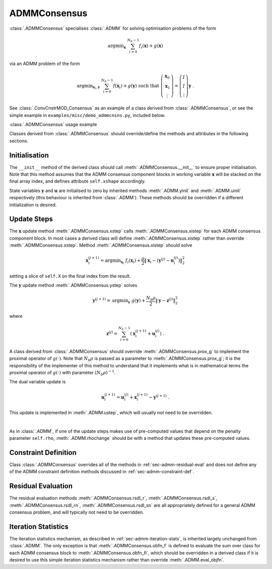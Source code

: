 ADMMConsensus
=============

:class:`.ADMMConsensus` specialises :class:`.ADMM` for solving
optimisation problems of the form

 .. math::
    \mathrm{argmin}_{\mathbf{x}} \; \sum_{i = 0}^{N_b - 1}
    f_i(\mathbf{x}) + g(\mathbf{x})

via an ADMM problem of the form

.. math::
   \mathrm{argmin}_{\mathbf{x}_i,\mathbf{y}} \;
   \sum_{i = 0}^{N_b - 1} f(\mathbf{x}_i) + g(\mathbf{y})
   \;\mathrm{such\;that}\;
   \left( \begin{array}{c} \mathbf{x}_0 \\ \mathbf{x}_1 \\
   \vdots \end{array} \right) = \left( \begin{array}{c}
   I \\ I \\ \vdots \end{array} \right) \mathbf{y} \;\;.

See :class:`.ConvCnstrMOD_Consensus` as an example of a class derived
from :class:`.ADMMConsensus`, or see the simple example in
``examples/misc/demo_admmcnsns.py``, included below.

.. container:: toggle

    .. container:: header

       :class:`.ADMMConsensus` usage example

    .. literalinclude:: ../../../examples/misc/demo_admmcnsns.py
       :language: python
       :lines: 9-



Classes derived from :class:`.ADMMConsensus` should override/define
the methods and attributes in the following sections.


Initialisation
--------------

The ``__init__`` method of the derived class should call
:meth:`.ADMMConsensus.__init__` to ensure proper initialisation. Note
that this method assumes that the ADMM consensus component blocks in
working variable :math:`\mathbf{x}` will be stacked on the final array
index, and defines attribute ``self.xshape`` accordingly.

State variables :math:`\mathbf{y}` and :math:`\mathbf{u}` are
initialised to zero by inherited methods :meth:`.ADMM.yinit` and
:meth:`.ADMM.uinit` respectively (this behaviour is inherited from
:class:`.ADMM`). These methods should be overridden if a different
initialization is desired.



Update Steps
------------

The :math:`\mathbf{x}` update method :meth:`.ADMMConsensus.xstep`
calls :meth:`.ADMMConsensus.xistep` for each ADMM consensus component
block. In most cases a derived class will define
:meth:`.ADMMConsensus.xistep` rather than override
:meth:`.ADMMConsensus.xstep`. Method :meth:`.ADMMConsensus.xistep`
should solve

  .. math::
     \mathbf{x}_i^{(j+1)} = \mathrm{argmin}_{\mathbf{x}_i} \;\;
     f_i(\mathbf{x}_i) + \frac{\rho}{2} \left\| \mathbf{x}_i -
     \left( \mathbf{y}^{(j)} - \mathbf{u}_i^{(j)} \right)
     \right\|_2^2

setting a slice of ``self.X`` on the final index from the result.
   
The :math:`\mathbf{y}` update method :meth:`.ADMMConsensus.ystep`
solves

  .. math::
     \mathbf{y}^{(j+1)} = \mathrm{argmin}_{\mathbf{y}} \;\;
     g(\mathbf{y}) + \frac{N_b \rho}{2} \left\| \mathbf{y} -
     \mathbf{z}^{(j)} \right\|_2^2

where

  .. math::
     \mathbf{z}^{(j)} = \sum_{i = 0}^{N_b - 1} \left(
     \mathbf{x}_i^{(j+1)} + \mathbf{u}_i^{(j)} \right) \;.
     
A class derived from :class:`.ADMMConsensus` should override
:meth:`.ADMMConsensus.prox_g` to implement the proximal operator of
:math:`g(\cdot)`. Note that :math:`N_b \rho` is passed as a parameter
to :meth:`.ADMMConsensus.prox_g`; it is the responsibility of the
implementer of this method to understand that it implements what is in
mathematical terms the proximal operator of :math:`g(\cdot)` with
parameter :math:`(N_b \rho)^{-1}`.

The dual variable update is

 .. math::
     \mathbf{u}_i^{(j+1)} = \mathbf{u}_i^{(j)} + \mathbf{x}_i^{(j+1)} -
     \mathbf{y}^{(j+1)} \;.

This update is implemented in :meth:`.ADMM.ustep`, which will usually
not need to be overridden.

|

As in :class:`.ADMM`, if one of the update steps makes use of
pre-computed values that depend on the penalty parameter ``self.rho``,
:meth:`.ADMM.rhochange` should be with a method that updates these
pre-computed values.



Constraint Definition
---------------------

Class :class:`.ADMMConsensus` overrides all of the methods in
:ref:`sec-admm-residual-eval` and does not define any of the ADMM
constraint definition methods discussed in
:ref:`sec-admm-constraint-def`.



Residual Evaluation
-------------------

The residual evaluation methods :meth:`.ADMMConsensus.rsdl_r`,
:meth:`.ADMMConsensus.rsdl_s`, :meth:`.ADMMConsensus.rsdl_rn`,
:meth:`.ADMMConsensus.rsdl_sn` are all appropriately defined for a
general ADMM consensus problem, and will typically not need to be
overridden.


Iteration Statistics
--------------------

The iteration statistics mechanism, as described in
:ref:`sec-admm-iteration-stats`, is inherited largely unchanged from
:class:`.ADMM`. The only exception is that
:meth:`.ADMMConsensus.obfn_f` is defined to evaluate the sum over
class for each ADMM consensus block to :meth:`.ADMMConsensus.obfn_fi`,
which should be overridden in a derived class if it is desired to use
this simple iteration statistics mechanism rather than override
:meth:`.ADMM.eval_objfn`.
